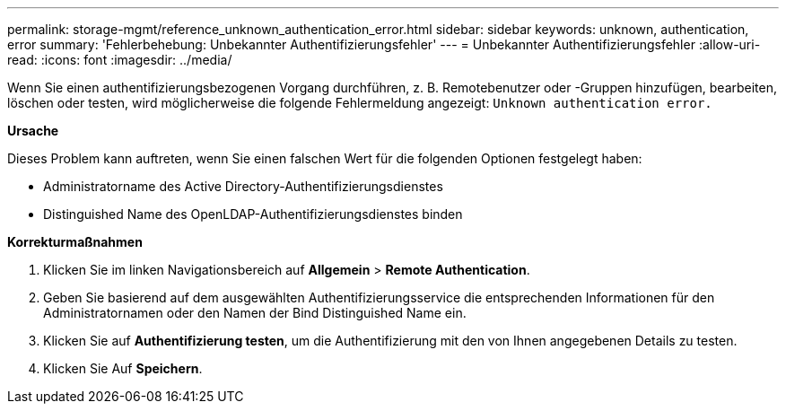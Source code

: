---
permalink: storage-mgmt/reference_unknown_authentication_error.html 
sidebar: sidebar 
keywords: unknown, authentication, error 
summary: 'Fehlerbehebung: Unbekannter Authentifizierungsfehler' 
---
= Unbekannter Authentifizierungsfehler
:allow-uri-read: 
:icons: font
:imagesdir: ../media/


[role="lead"]
Wenn Sie einen authentifizierungsbezogenen Vorgang durchführen, z. B. Remotebenutzer oder -Gruppen hinzufügen, bearbeiten, löschen oder testen, wird möglicherweise die folgende Fehlermeldung angezeigt: `Unknown authentication error.`

*Ursache*

Dieses Problem kann auftreten, wenn Sie einen falschen Wert für die folgenden Optionen festgelegt haben:

* Administratorname des Active Directory-Authentifizierungsdienstes
* Distinguished Name des OpenLDAP-Authentifizierungsdienstes binden


*Korrekturmaßnahmen*

. Klicken Sie im linken Navigationsbereich auf *Allgemein* > *Remote Authentication*.
. Geben Sie basierend auf dem ausgewählten Authentifizierungsservice die entsprechenden Informationen für den Administratornamen oder den Namen der Bind Distinguished Name ein.
. Klicken Sie auf *Authentifizierung testen*, um die Authentifizierung mit den von Ihnen angegebenen Details zu testen.
. Klicken Sie Auf *Speichern*.

